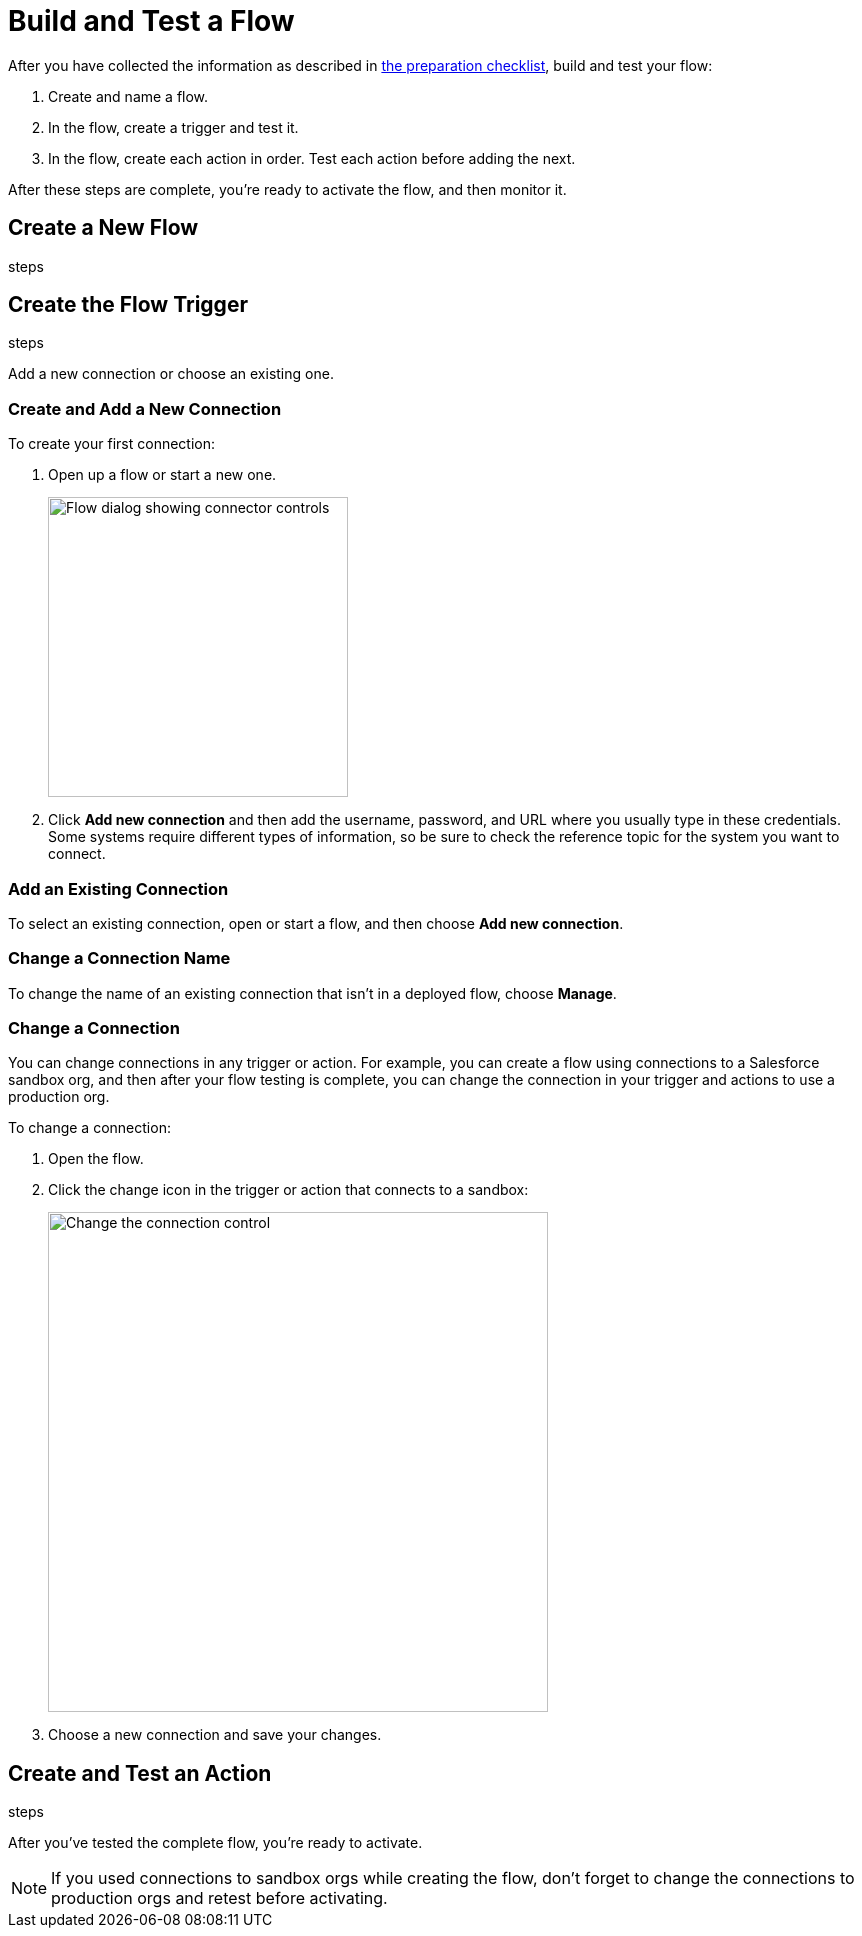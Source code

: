 = Build and Test a Flow

After you have collected the information as described in xref:ms_composer_checklist.adoc[the preparation checklist], build and test your flow:

. Create and name a flow.
. In the flow, create a trigger and test it.
. In the flow, create each action in order. Test each action before adding the next.

After these steps are complete, you're ready to activate the flow, and then monitor it.

== Create a New Flow

steps

== Create the Flow Trigger

steps

Add a new connection or choose an existing one.

=== Create and Add a New Connection

To create your first connection:

. Open up a flow or start a new one.
+
image:images/create-connection.png[Flow dialog showing connector controls, 300]
. Click *Add new connection* and then add the username, password, and URL where you usually type in these credentials. Some systems require different types of information, so be sure to check the reference topic for the system you want to connect.

=== Add an Existing Connection

To select an existing connection, open or start a flow, and then choose *Add new connection*.

=== Change a Connection Name

To change the name of an existing connection that isn't in a deployed flow, choose *Manage*.

=== Change a Connection

You can change connections in any trigger or action. For example, you can create a flow using connections to a Salesforce sandbox org, and then after your flow testing is complete, you can change the connection in your trigger and actions to use a production org.

To change a connection:

. Open the flow.
. Click the change icon in the trigger or action that connects to a sandbox:
+
image::images/change-connection.png[Change the connection control, 500]
. Choose a new connection and save your changes.


== Create and Test an Action

steps

After you've tested the complete flow, you're ready to activate.

[NOTE]
If you used connections to sandbox orgs while creating the flow, don't forget to change the connections to production orgs and retest before activating.

